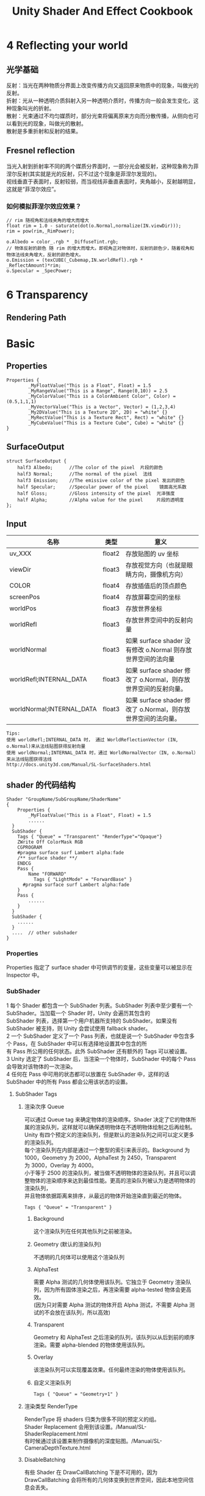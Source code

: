#+TITLE: Unity Shader And Effect Cookbook
#+OPTIONS: ^:{}
#+OPTIONS: \n:t 
#+HTML_HEAD: <link rel="stylesheet" href="http://orgmode.org/org-manual.css" type="text/css" />
* 4 Reflecting your world
** 光学基础
反射：当光在两种物质分界面上改变传播方向又返回原来物质中的现象，叫做光的反射。
折射：光从一种透明介质斜射入另一种透明介质时，传播方向一般会发生变化，这种现象叫光的折射。
散射：光束通过不均匀媒质时，部分光束将偏离原来方向而分散传播，从侧向也可以看到光的现象，叫做光的散射。
散射是多重折射和反射的结果。
** Fresnel reflection
当光入射到折射率不同的两个媒质分界面时，一部分光会被反射，这种现象称为菲涅尔反射(其实就是光的反射，只不过这个现象是菲涅尔发现的)。
视线垂直于表面时，反射较弱，而当视线非垂直表面时，夹角越小，反射越明显，这就是“菲涅尔效应”。
*** 如何模拟菲涅尔效应效果？
#+BEGIN_SRC cg
// rim 随视角和法线夹角的增大而增大
float rim = 1.0 - saturate(dot(o.Normal,normalize(IN.viewDir)));
rim = pow(rim,_RimPower);

o.Albedo = color_.rgb * _DiffuseTint.rgb;
// 物体反射的颜色 随 rim 的增大而增大。即视角正对物体时，反射的颜色少，随着视角和物体法线夹角增大，反射的颜色增大。
o.Emission = (texCUBE(_Cubemap,IN.worldRefl).rgb * _ReflectAmount)*rim;
o.Specular = _SpecPower;
#+END_SRC
* 6 Transparency
** Rendering Path


* Basic 
** Properties
#+BEGIN_SRC surface shader
Properties {
		_MyFloatValue("This is a Float", Float) = 1.5
		_MyRangeValue("This is a Range", Range(0,10)) = 2.5
		_MyColorValue("This is a ColorAmbient Color", Color) = (0.5,1,1,1)
		_MyVectorValue("This is a Vector", Vector) = (1,2,3,4)
		_My2DValue("This is a Texture 2D", 2D) = "white" {}
		_MyRectValue("This is a Texture Rect", Rect) = "white" {}
		_MyCubeValue("This is a Texture Cube", Cube) = "white" {}
}
#+END_SRC
** SurfaceOutput
#+BEGIN_SRC surface shader
struct SurfaceOutput { 
    half3 Albedo;      //The color of the pixel  片段的颜色
    half3 Normal;      //The normal of the pixel  法线
    half3 Emission;    //The emissive color of the pixel 发出的颜色 
    half Specular;     //Specular power of the pixel    镜面高光系数
    half Gloss;        //Gloss intensity of the pixel  光泽强度
    half Alpha;        //Alpha value for the pixel     片段的透明度
};
#+END_SRC
** Input
| 名称                      | 类型   | 意义                                                            |
|---------------------------+--------+-----------------------------------------------------------------|
| uv_XXX                    | float2 | 存放贴图的 uv 坐标                                              |
| viewDir                   | float3 | 存放视觉方向（也就是眼睛方向，摄像机方向）                      |
| COLOR                     | float4 | 存放插值后的顶点颜色                                            |
| screenPos                 | float4 | 存放屏幕空间的坐标                                              |
| worldPos                  | float3 | 存放世界坐标                                                    |
| worldRefl                 | float3 | 存放世界空间中的反射向量                                        |
| worldNormal               | float3 | 如果 surface shader 没有修改 o.Normal 则存放世界空间的法向量   |
| worldRefl;INTERNAL_DATA   | float3 | 如果 surface shader 修改了 o.Normal，则存放世界空间的反射向量。 |
| worldNormal;INTERNAL_DATA | float3 | 如果 surface shader 修改了 o.Normal，则存放世界空间的法向量。   |
#+BEGIN_EXAMPLE
Tips:
使用 worldRefl;INTERNAL_DATA 时， 通过 WorldReflectionVector (IN, o.Normal)来从法线贴图获得反射向量
使用 worldNormal;INTERNAL_DATA 时，通过 WorldNormalVector（IN, o.Normal）来从法线贴图获得法线
http://docs.unity3d.com/Manual/SL-SurfaceShaders.html
#+END_EXAMPLE
** shader 的代码结构
#+BEGIN_SRC 
Shader "GroupName/SubGroupName/ShaderName"
{
	Properties {
		_MyFloatValue("This is a Float", Float) = 1.5
		......
  }
  SubShader {
  	Tags { "Queue" = "Transparent" "RenderType"="Opaque"}
    ZWrite Off ColorMask RGB
    CGPROGRAM
    #pragma surface surf Lambert alpha:fade
    /** surface shader **/
    ENDCG
    Pass {
    	Name "FORWARD"
		  Tags { "LightMode" = "ForwardBase" }
      #pragma surface surf Lambert alpha:fade
    }
    Pass {
    	......
    }
  }
  SubShader {
  	......
  }
  ....  // other subshader
}
#+END_SRC
*** Properties
Properties 指定了 surface shader 中可供调节的变量，这些变量可以被显示在 Inspector 中。
*** SubShader
1 每个 Shader 都包含一个 SubShader 列表。SubShader 列表中至少要有一个 SubShader。当加载一个 Shader 时，Unity 会遍历其包含的
SubShader 列表，选择第一个用户机器所支持的 SubShader。如果没有 SubShader 被支持，则 Unity 会尝试使用 fallback shader。
2 一个 SubShader 定义了一个 Pass 列表，也就是说一个 SubShader 中包含多个 Pass，在 SubShader 中可以有选择地设置其中包含的所
有 Pass 所公用的任何状态。此外 SubShader 还有额外的 Tags 可以被设置。
3 Unity 选定了 SubShader 后，当渲染一个物体时，SubShader 中的每个 Pass 会导致对该物体的一次渲染。
4 任何在 Pass 中可用的状态都可以放置在 SubShader 中，这样的话 SubShader 中的所有 Pass 都会公用该状态的设置。
**** SubShader Tags
***** 渲染次序 Queue 
可以通过 Queue tag 来确定物体的渲染顺序。Shader 决定了它的物体所属的渲染队列，这样就可以确保透明物体在不透明物体绘制之后再绘制。
Unity 有四个预定义的渲染队列，但是默认的渲染队列之间可以定义更多的渲染队列。
每个渲染队列在内部是通过一个整型的索引来表示的。Background 为 1000，Geometry 为 2000，AlphaTest 为 2450，Transparent
为 3000，Overlay 为 4000。
小于等于 2500 的渲染队列，被当做不透明物体的渲染队列，并且可以调整物体的渲染顺序来达到最佳性能。更高的渲染队列被认为是透明物体的渲染队列，
并且物体依据距离来排序，从最远的物体开始渲染直到最近的物体。
#+BEGIN_SRC 
Tags { "Queue" = "Transparent" }
#+END_SRC
****** Background
这个渲染队列在任何其他队列之前被渲染。
****** Geometry (默认的渲染队列)
不透明的几何体可以使用这个渲染队列
****** AlphaTest
需要 Alpha 测试的几何体使用该队列。它独立于 Geometry 渲染队列，因为所有固体渲染之后，再渲染需要 alpha-tested 物体会更高效。
(因为只对需要 Alpha 测试的物体开启 Alpha 测试，不需要 Alpha 测试的不会放在该队列，所以高效)
****** Transparent
Geometry 和 AlphaTest 之后渲染的队列，该队列以从后到前的顺序渲染。需要 alpha-blended 的物体使用该队列。
****** Overlay
该渲染队列可以实现覆盖效果。任何最终渲染的物体使用该队列。
****** 自定义渲染队列
#+BEGIN_SRC 
Tags { "Queue" = "Geometry+1" }
#+END_SRC
***** 渲染类型 RenderType
RenderType 将 shaders 归类为很多不同的预定义的组。
Shader Replacement 会用到该设置。/Manual/SL-ShaderReplacement.html
有时候通过该设置来制作摄像机的深度贴图。/Manual/SL-CameraDepthTexture.html
***** DisableBatching 
有些 Shader 在 DrawCallBatching 下是不可用的，因为 DrawCallBatching 会将所有的几何体变换到世界空间，因此本地空间信息会丢失。
#+BEGIN_SRC 
Tags {"DisableBatching" = "True"}       // 为该 shader 始终禁止 Batching
Tags {"DisableBatching" = "False"}      // 为该 shader 开启 Batching
Tags {"DisableBatching" = "LODFading"}  // LOD Fading 开启时，禁止 Batching
#+END_SRC
***** 其他的一些 tag
ForceNoShadowCasting
IgnoreProjector
CanUseSpriteAtlas
PreviewType
**** SurfaceShader 编译指令
surface shader 被放置在 CGPROGRAM ... ENDCG 块中。有两点需要注意：
1 surface shader 必须放在 SubShader 块中，不能放在 Pass 中。Unity 会通过编译将其放在不同 Pass 中。
2 使用下面的指令来指明一个 surface shader
#+BEGIN_SRC su
#pragma surface surfaceFunction lightModel [optionalparams]
#+END_SRC

*** Pass
**** Name
为 Pass 定义可以个名称，这样就可以通过 UsePass 来引用它了。
UsePass "VertexLit/SHADOWCASTER"
**** Tags
Pass 使用 Tags 来告诉渲染引擎，什么时候、如何被渲染。
***** LightMode
LightMode tag 定义了 Pass 在光照管线中的角色。这些 tags 很少手动指定。
| Name         | Detail                                                                               |
|--------------+--------------------------------------------------------------------------------------|
| Always       | 总是渲染，没有光照被应用                                                             |
| ForwardBase  | 在前置渲染中被应用，环境光、主要的定向光、vertex/SH 光、光照贴图被应用               |
| ForwardAdd   | 附加的基于像素的光照被应用，每个灯光一个 Pass                                        |
| Deferred     | 用于延迟渲染，渲染 g-buffer                                                          |
| ShadowCaster | 渲染物体的深度到阴影贴图或深度贴图中                                                 |
| PrepassBase  | legacy Deferred Lighting,渲染法线和镜面指数                                          |
| PrepassFinal | legacy Deferred Lighting,渲染最终颜色                                                |
| Vertex       | legacy Vertex Lit rendering,当物体没有光照贴图，所有顶点光照被应用                   |
| VertexLMRGBM | legacy Vertex Lit rendering,当物体有光照贴图，光照贴图按照 RGBM 编码(PC&console)     |
| VertexLM     | legacy Vertex Lit rendering,当物体有光照贴图，光照贴图按照 Double-LDR 编码（Mobile） |

***** RequireOptions 
指定 Pass 在满足某些外部条件时才被渲染。
| Name           | Detail                                           |
|----------------+--------------------------------------------------|
| SoftVegetation | 在 Quality Settings 中开启 SoftVegetation 才渲染 |
**** Render State Setup
Pass 可以设置图形硬件的渲染状态。
| Name                                                                         | Detial                                      |
|------------------------------------------------------------------------------+---------------------------------------------|
| Cull Back / Front / Off                                                      | 剔除                                        |
| ZTest (Less / Greater / LEqual / GEqual / Equal / NotEqual / Always)         | 深度测试                                    |
| ZWrite (On / Off)                                                            | 深度缓存区写入                              |
| Blend SourceBlendMode DestBlendMode                                          |                                             |
| Blend SourceBlendMode DestBlendMode, AlphaSourceBlendMode AlphaDestBlendMode |                                             |
| ColorMask RGB / A / 0 / any combination of R, G, B, A                        | ColorMask 0 将关闭颜色缓冲区中所有通道的写入 |
| Offset OffsetFactor, OffsetUnits                                             | 设置深度值的偏移                            |

* Tips:
** unity 坐标系
unity 为左手坐标系。
** Skin Shader
http://ten24.info/skin-shading-in-unity/
** Blinn Phong And Phong
http://gamedev.stackexchange.com/questions/82494/why-is-h-blinn-used-instead-of-r-phong-in-specular-shading

** Error  
*** Shader error in Too many texture interpolators would be used for ForwardBase pass (11 out of max 10)
将 #pragma target 3.0 变为 #pragma target 4.0 可解决问题
*** 如果发现颜色部分正确部分不正确
**** 检查 Input 中 viewDir lightDir 是否使用的是 float3.
使用 float 会造成 yz 分量的缺失，导致 yz 分量不为 0 时，显示错误。


** Normal Map
Normal Map 又叫 Ramp Map，其实就是法线贴图。
*** 参考资料
[[http://www.songho.ca/opengl/gl_normaltransform.html][Normal 变换矩阵推导]]
[[http://blog.csdn.net/candycat1992/article/details/41605257][Unity 中的 Normal Map]]
[[http://http.developer.nvidia.com/CgTutorial/cg_tutorial_chapter08.html][Cg 中的 Normal Map]]
[[http://learnopengl.com/#!Advanced-Lighting/Normal-Mapping][Normal Map Detail]]
